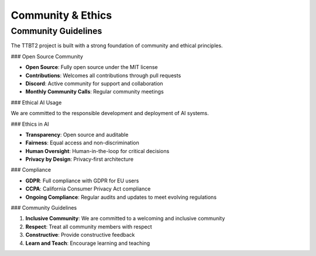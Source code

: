Community & Ethics
=================

Community Guidelines
------------------

The TTBT2 project is built with a strong foundation of community and ethical principles.

### Open Source Community

- **Open Source**: Fully open source under the MIT license
- **Contributions**: Welcomes all contributions through pull requests
- **Discord**: Active community for support and collaboration
- **Monthly Community Calls**: Regular community meetings

### Ethical AI Usage

We are committed to the responsible development and deployment of AI systems.

### Ethics in AI

- **Transparency**: Open source and auditable
- **Fairness**: Equal access and non-discrimination
- **Human Oversight**: Human-in-the-loop for critical decisions
- **Privacy by Design**: Privacy-first architecture

### Compliance

- **GDPR**: Full compliance with GDPR for EU users
- **CCPA**: California Consumer Privacy Act compliance
- **Ongoing Compliance**: Regular audits and updates to meet evolving regulations

### Community Guidelines

1. **Inclusive Community**: We are committed to a welcoming and inclusive community
2. **Respect**: Treat all community members with respect
3. **Constructive**: Provide constructive feedback
4. **Learn and Teach**: Encourage learning and teaching
